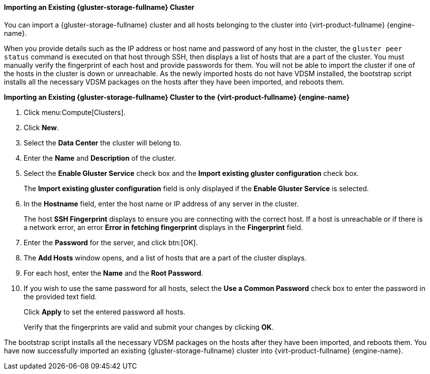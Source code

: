 [id="Importing_an_Existing_RHGS_Cluster_{context}"]
==== Importing an Existing {gluster-storage-fullname} Cluster

You can import a {gluster-storage-fullname} cluster and all hosts belonging to the cluster into {virt-product-fullname} {engine-name}.

When you provide details such as the IP address or host name and password of any host in the cluster, the `gluster peer status` command is executed on that host through SSH, then displays a list of hosts that are a part of the cluster. You must manually verify the fingerprint of each host and provide passwords for them. You will not be able to import the cluster if one of the hosts in the cluster is down or unreachable. As the newly imported hosts do not have VDSM installed, the bootstrap script installs all the necessary VDSM packages on the hosts after they have been imported, and reboots them.


*Importing an Existing {gluster-storage-fullname} Cluster to the {virt-product-fullname} {engine-name}*

. Click menu:Compute[Clusters].
. Click *New*.
. Select the *Data Center* the cluster will belong to.
. Enter the *Name* and *Description* of the cluster.
. Select the *Enable Gluster Service* check box and the *Import existing gluster configuration* check box.
+
The *Import existing gluster configuration* field is only displayed if the *Enable Gluster Service* is selected.
. In the *Hostname* field, enter the host name or IP address of any server in the cluster.
+
The host *SSH Fingerprint* displays to ensure you are connecting with the correct host. If a host is unreachable or if there is a network error, an error *Error in fetching fingerprint* displays in the *Fingerprint* field.
. Enter the *Password* for the server, and click btn:[OK].
. The *Add Hosts* window opens, and a list of hosts that are a part of the cluster displays.
. For each host, enter the *Name* and the *Root Password*.
. If you wish to use the same password for all hosts, select the *Use a Common Password* check box to enter the password in the provided text field.
+
Click *Apply* to set the entered password all hosts.
+
Verify that the fingerprints are valid and submit your changes by clicking *OK*.

The bootstrap script installs all the necessary VDSM packages on the hosts after they have been imported, and reboots them. You have now successfully imported an existing {gluster-storage-fullname} cluster into {virt-product-fullname} {engine-name}.
